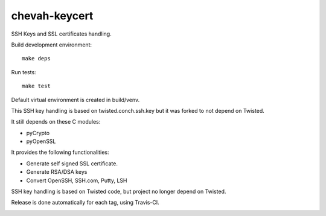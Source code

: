 chevah-keycert
==============

SSH Keys and SSL certificates handling.

Build development environment::

    make deps

Run tests::

    make test

Default virtual environment is created in build/venv.

This SSH key handling is based on twisted.conch.ssh.key but it was forked
to not depend on Twisted.

It still depends on these C modules:

* pyCrypto
* pyOpenSSL

It provides the following functionalities:

* Generate self signed SSL certificate.
* Generate RSA/DSA keys
* Convert OpenSSH, SSH.com, Putty, LSH

SSH key handling is based on Twisted code, but project no longer depend
on Twisted.

Release is done automatically for each tag, using Travis-CI.

.. image:: https://travis-ci.org/chevah/chevah-keycert.svg?branch=master
    :target: https://travis-ci.org/chevah/chevah-keycert

